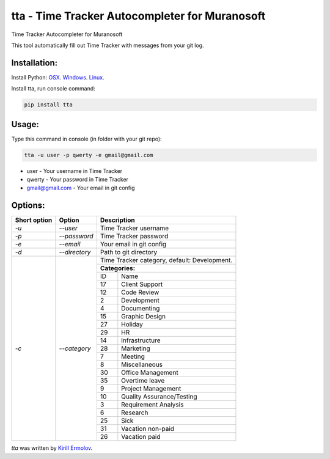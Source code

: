 tta - Time Tracker Autocompleter for Muranosoft
===============================================

.. image:: https://img.shields.io/pypi/v/tta.svg
    :target: https://pypi.python.org/pypi/tta
    :alt: Latest PyPI version

Time Tracker Autocompleter for Muranosoft

This tool automatically fill out Time Tracker with messages from your git log.

Installation:
-------------

Install Python: `OSX <http://docs.python-guide.org/en/latest/starting/install/osx/>`_. `Windows <http://docs.python-guide.org/en/latest/starting/install/win/>`_. `Linux <http://docs.python-guide.org/en/latest/starting/install/linux/>`_.

Install tta, run console command:

.. code::
    
    pip install tta

Usage:
------

Type this command in console (in folder with your git repo):

.. code::

    tta -u user -p qwerty -e gmail@gmail.com

* user - Your username in Time Tracker
* qwerty - Your password in Time Tracker
* gmail@gmail.com - Your email in git config

Options:
--------


+--------------+---------------+----------------------------------------------+
| Short option | Option        | Description                                  |
+==============+===============+==============================================+
| *-u*         | *--user*      | Time Tracker username                        |
+--------------+---------------+----------------------------------------------+
| *-p*         | *--password*  | Time Tracker password                        |
+--------------+---------------+----------------------------------------------+
| *-e*         | *--email*     | Your email in git config                     |
+--------------+---------------+----------------------------------------------+
| *-d*         | *--directory* | Path to git directory                        |
+--------------+---------------+----------------------------------------------+
| *-c*         | *--category*  | Time Tracker category, default: Development. |
|              |               |                                              |
|              |               +----------------------------------------------+
|              |               | **Categories:**                              |
|              |               +----+-----------------------------------------+
|              |               | ID | Name                                    |
|              |               +----+-----------------------------------------+
|              |               | 17 | Client Support                          |
|              |               +----+-----------------------------------------+
|              |               | 12 | Code Review                             |
|              |               +----+-----------------------------------------+
|              |               | 2  | Development                             |
|              |               +----+-----------------------------------------+
|              |               | 4  | Documenting                             |
|              |               +----+-----------------------------------------+
|              |               | 15 | Graphic Design                          |
|              |               +----+-----------------------------------------+
|              |               | 27 | Holiday                                 |
|              |               +----+-----------------------------------------+
|              |               | 29 | HR                                      |
|              |               +----+-----------------------------------------+
|              |               | 14 | Infrastructure                          |
|              |               +----+-----------------------------------------+
|              |               | 28 | Marketing                               |
|              |               +----+-----------------------------------------+
|              |               | 7  | Meeting                                 |
|              |               +----+-----------------------------------------+
|              |               | 8  | Miscellaneous                           |
|              |               +----+-----------------------------------------+
|              |               | 30 | Office Management                       |
|              |               +----+-----------------------------------------+
|              |               | 35 | Overtime leave                          |
|              |               +----+-----------------------------------------+
|              |               | 9  | Project Management                      |
|              |               +----+-----------------------------------------+
|              |               | 10 | Quality Assurance/Testing               |
|              |               +----+-----------------------------------------+
|              |               | 3  | Requirement Analysis                    |
|              |               +----+-----------------------------------------+
|              |               | 6  | Research                                |
|              |               +----+-----------------------------------------+
|              |               | 25 | Sick                                    |
|              |               +----+-----------------------------------------+
|              |               | 31 | Vacation non-paid                       |
|              |               +----+-----------------------------------------+
|              |               | 26 | Vacation paid                           |
+--------------+---------------+----+-----------------------------------------+


`tta` was written by `Kirill Ermolov <erm0l0v@ya.ru>`_.
